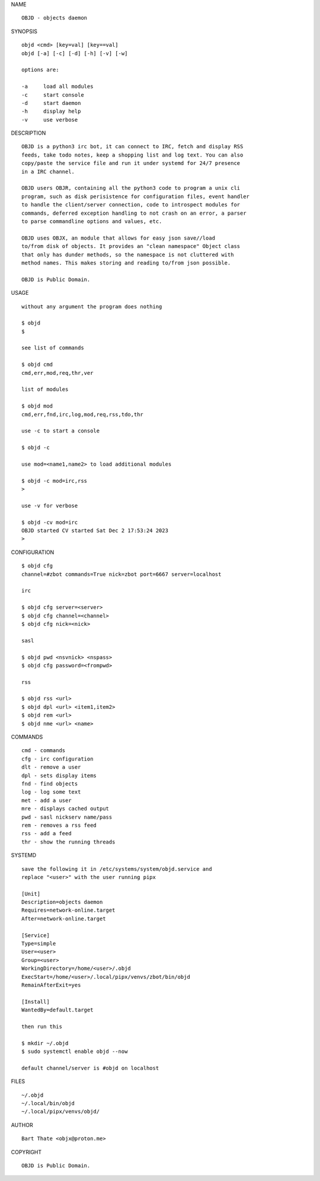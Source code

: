 NAME

::

    OBJD - objects daemon


SYNOPSIS

::

    objd <cmd> [key=val] [key==val]
    objd [-a] [-c] [-d] [-h] [-v] [-w]

    options are:

    -a     load all modules
    -c     start console
    -d     start daemon
    -h     display help
    -v     use verbose


DESCRIPTION

::

    OBJD is a python3 irc bot, it can connect to IRC, fetch and display RSS
    feeds, take todo notes, keep a shopping list and log text. You can also
    copy/paste the service file and run it under systemd for 24/7 presence
    in a IRC channel.

    OBJD users OBJR, containing all the python3 code to program a unix cli
    program, such as disk perisistence for configuration files, event handler
    to handle the client/server connection, code to introspect modules for
    commands, deferred exception handling to not crash on an error, a parser
    to parse commandline options and values, etc.

    OBJD uses OBJX, an module that allows for easy json save//load
    to/from disk of objects. It provides an "clean namespace" Object class
    that only has dunder methods, so the namespace is not cluttered with
    method names. This makes storing and reading to/from json possible.

    OBJD is Public Domain.

USAGE

::

    without any argument the program does nothing

    $ objd
    $

    see list of commands

    $ objd cmd
    cmd,err,mod,req,thr,ver

    list of modules

    $ objd mod
    cmd,err,fnd,irc,log,mod,req,rss,tdo,thr

    use -c to start a console

    $ objd -c

    use mod=<name1,name2> to load additional modules

    $ objd -c mod=irc,rss
    >

    use -v for verbose

    $ objd -cv mod=irc
    OBJD started CV started Sat Dec 2 17:53:24 2023
    >


CONFIGURATION

::

    $ objd cfg 
    channel=#zbot commands=True nick=zbot port=6667 server=localhost

    irc

    $ objd cfg server=<server>
    $ objd cfg channel=<channel>
    $ objd cfg nick=<nick>

    sasl

    $ objd pwd <nsvnick> <nspass>
    $ objd cfg password=<frompwd>

    rss

    $ objd rss <url>
    $ objd dpl <url> <item1,item2>
    $ objd rem <url>
    $ objd nme <url> <name>

COMMANDS

::

    cmd - commands
    cfg - irc configuration
    dlt - remove a user
    dpl - sets display items
    fnd - find objects 
    log - log some text
    met - add a user
    mre - displays cached output
    pwd - sasl nickserv name/pass
    rem - removes a rss feed
    rss - add a feed
    thr - show the running threads

SYSTEMD

::

    save the following it in /etc/systems/system/objd.service and
    replace "<user>" with the user running pipx

    [Unit]
    Description=objects daemon
    Requires=network-online.target
    After=network-online.target

    [Service]
    Type=simple
    User=<user>
    Group=<user>
    WorkingDirectory=/home/<user>/.objd
    ExecStart=/home/<user>/.local/pipx/venvs/zbot/bin/objd
    RemainAfterExit=yes

    [Install]
    WantedBy=default.target

    then run this

    $ mkdir ~/.objd
    $ sudo systemctl enable objd --now

    default channel/server is #objd on localhost

FILES

::

    ~/.objd
    ~/.local/bin/objd
    ~/.local/pipx/venvs/objd/

AUTHOR

::

    Bart Thate <objx@proton.me>

COPYRIGHT

::

    OBJD is Public Domain.
